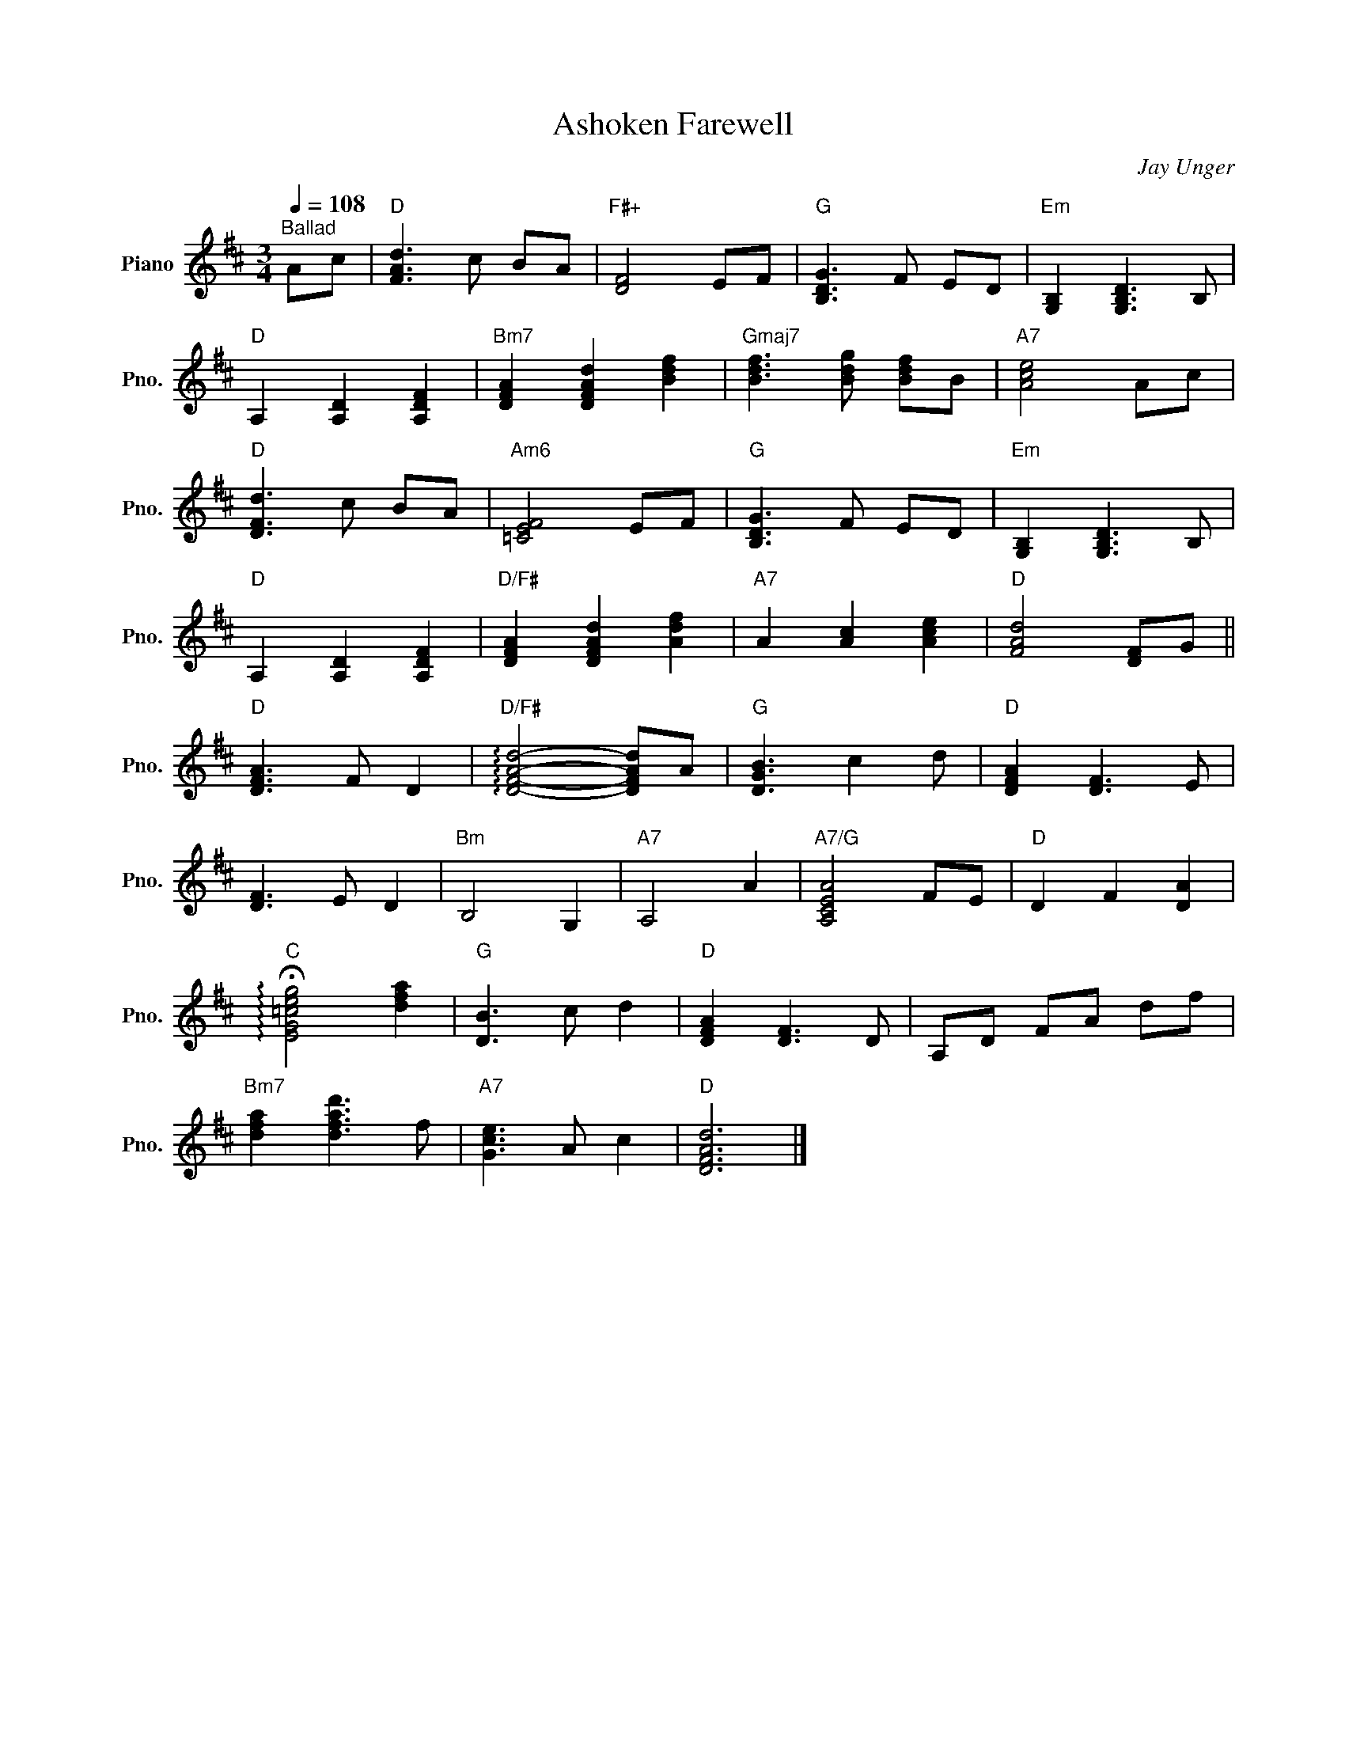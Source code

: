 X:1
T:Ashoken Farewell
C:Jay Unger
Z:All Rights Reserved
L:1/8
Q:1/4=108
M:3/4
K:D
V:1 treble nm="Piano" snm="Pno."
%%MIDI control 7 100
%%MIDI control 10 51
V:1
"^Ballad" Ac |"D" [FAd]3 c BA |"F#+" [DF]4 EF |"G" [B,DG]3 F ED |"Em" [G,B,]2 [G,B,D]3 B, | %5
"D" A,2 [A,D]2 [A,DF]2 |"Bm7" [DFA]2 [DFAd]2 [Bdf]2 |"Gmaj7" [Bdf]3 [Bdg] [Bdf]B |"A7" [Ace]4 Ac | %9
"D" [DFd]3 c BA |"Am6" [=CEF]4 EF |"G" [B,DG]3 F ED |"Em" [G,B,]2 [G,B,D]3 B, | %13
"D" A,2 [A,D]2 [A,DF]2 |"D/F#" [DFA]2 [DFAd]2 [Adf]2 |"A7" A2 [Ac]2 [Ace]2 |"D" [FAd]4 [DF]G || %17
"D" [DFA]3 F D2 |"D/F#" !arpeggio![DFAd]4- [DFAd]A |"G" [DGB]3 c2 d |"D" [DFA]2 [DF]3 E | %21
 [DF]3 E D2 |"Bm" B,4 G,2 |"A7" A,4 A2 |"A7/G" [A,CEA]4 FE |"D" D2 F2 [DA]2 | %26
"C" !arpeggio!!fermata![EG=ceg]4 [dfa]2 |"G" [DB]3 c d2 |"D" [DFA]2 [DF]3 D | A,D FA df | %30
"Bm7" [dfa]2 [dfad']3 f |"A7" [Gce]3 A c2 |"D" [DFAd]6 |] %33

